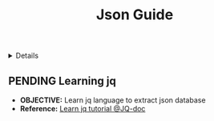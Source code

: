 :PROPERTIES:
:ID: 49907616-48df-41b7-a851-e6f58001f9bf
:ROAM_ORIGIN: b73b31dd-5b83-48e2-af73-79ef09c82cc4
:END:
#+TITLE: Json Guide

#+OPTIONS: title:nil tags:nil todo:nil ^:nil f:t num:t pri:nil toc:t
#+LATEX_HEADER: \renewcommand\maketitle{} \usepackage[scaled]{helvet} \renewcommand\familydefault{\sfdefault}
#+TODO: TODO(t) (e) DOING(d) PENDING(p) OUTLINE(o) RESEARCH(s) FEEDBACK(b) WAITING(w) NEXT(n) | IDEA(i) ABORTED(a) PARTIAL(r) REVIEW(v) DONE(f)
#+FILETAGS: :DOC:PROJECT:CODING:JSON:GUIDE:
#+HTML:<details>

* PENDING Json Guide :DOC:META:CODING:JSON:GUIDE:
#+HTML:</details>
** PENDING Learning jq :JQ:
- *OBJECTIVE:* Learn jq language to extract json database
- *Reference:* [[https:ngjqlang.orggtutorial/][Learn jq tutorial @JQ-doc]]
